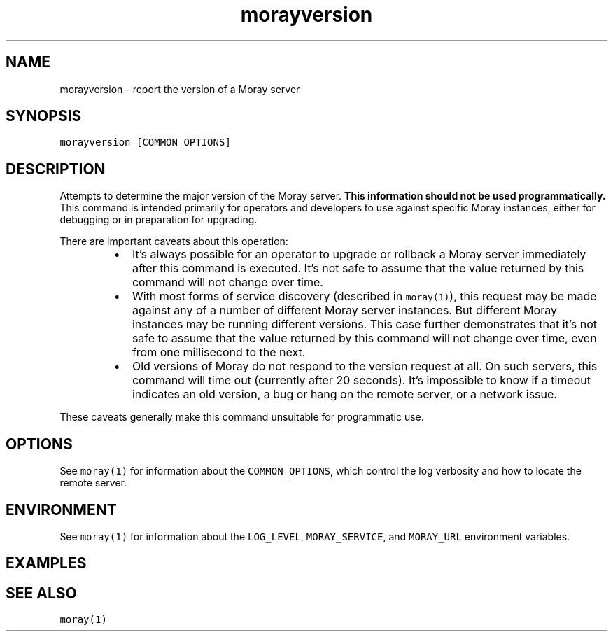 .TH morayversion 1 "December 2016" Moray "Moray Client Tools"
.SH NAME
.PP
morayversion \- report the version of a Moray server
.SH SYNOPSIS
.PP
\fB\fCmorayversion [COMMON_OPTIONS]\fR
.SH DESCRIPTION
.PP
Attempts to determine the major version of the Moray server.  \fBThis information
should not be used programmatically.\fP  This command is intended primarily for
operators and developers to use against specific Moray instances, either for
debugging or in preparation for upgrading.
.PP
There are important caveats about this operation:
.RS
.IP \(bu 2
It's always possible for an operator to upgrade or rollback a Moray server
immediately after this command is executed.  It's not safe to assume that the
value returned by this command will not change over time.
.IP \(bu 2
With most forms of service discovery (described in \fB\fCmoray(1)\fR), this request
may be made against any of a number of different Moray server instances.  But
different Moray instances may be running different versions.  This case
further demonstrates that it's not safe to assume that the value returned by
this command will not change over time, even from one millisecond to the next.
.IP \(bu 2
Old versions of Moray do not respond to the version request at all.  On such
servers, this command will time out (currently after 20 seconds).  It's
impossible to know if a timeout indicates an old version, a bug or hang on the
remote server, or a network issue.
.RE
.PP
These caveats generally make this command unsuitable for programmatic use.
.SH OPTIONS
.PP
See \fB\fCmoray(1)\fR for information about the \fB\fCCOMMON_OPTIONS\fR, which control
the log verbosity and how to locate the remote server.
.SH ENVIRONMENT
.PP
See \fB\fCmoray(1)\fR for information about the \fB\fCLOG_LEVEL\fR, \fB\fCMORAY_SERVICE\fR, and
\fB\fCMORAY_URL\fR environment variables.
.SH EXAMPLES
.SH SEE ALSO
.PP
\fB\fCmoray(1)\fR
